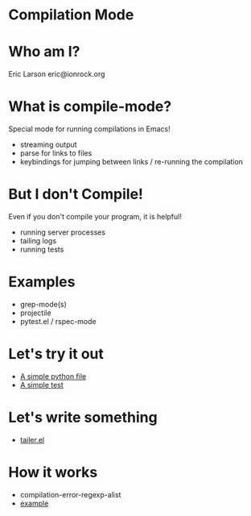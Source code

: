 * Compilation Mode
* Who am I?

  Eric Larson
  eric@ionrock.org

* What is compile-mode?

  Special mode for running compilations in Emacs!

  - streaming output
  - parse for links to files
  - keybindings for jumping between links / re-running the compilation

* But I don't Compile!

  Even if you don't compile your program, it is helpful!

  - running server processes
  - tailing logs
  - running tests

* Examples

 - grep-mode(s)
 - projectile
 - pytest.el / rspec-mode

* Let's try it out

 - [[file:pytest-example/foo.py][A simple python file]]
 - [[file:pytest-example/test_foo.py][A simple test]]

* Let's write something

 - [[file:tailer.el][tailer.el]]
* How it works

  - compilation-error-regexp-alist
  - [[file:example-compilation-regexp-alist-element.el][example]]
